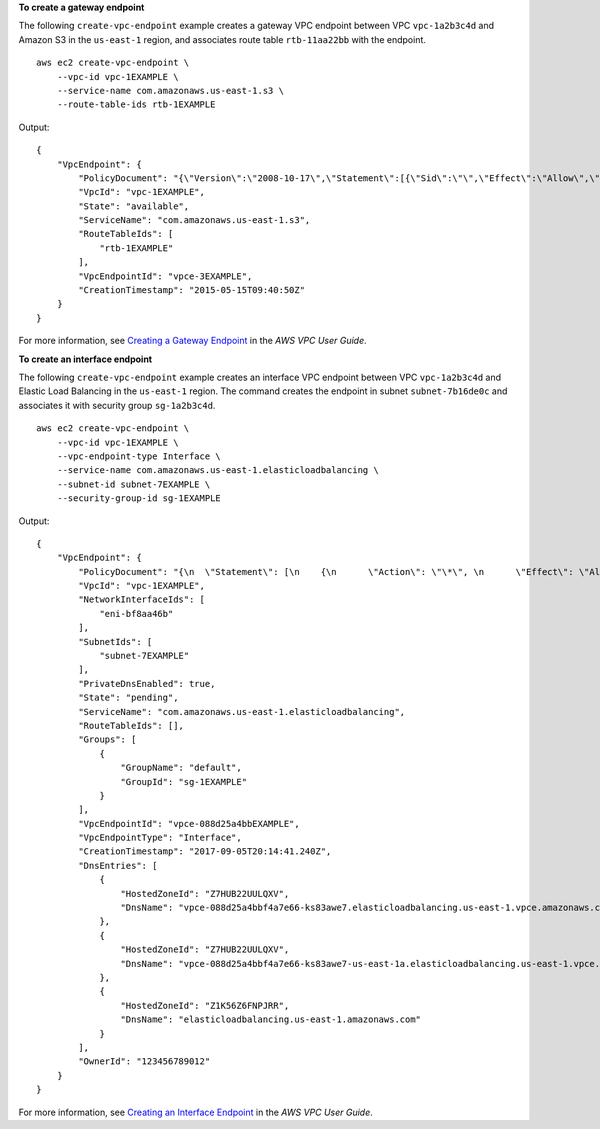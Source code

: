 **To create a gateway endpoint**

The following ``create-vpc-endpoint`` example creates a gateway VPC endpoint between VPC ``vpc-1a2b3c4d`` and Amazon S3 in the ``us-east-1`` region, and associates route table ``rtb-11aa22bb`` with the endpoint. ::

    aws ec2 create-vpc-endpoint \
        --vpc-id vpc-1EXAMPLE \
        --service-name com.amazonaws.us-east-1.s3 \
        --route-table-ids rtb-1EXAMPLE

Output::

    {
        "VpcEndpoint": {
            "PolicyDocument": "{\"Version\":\"2008-10-17\",\"Statement\":[{\"Sid\":\"\",\"Effect\":\"Allow\",\"Principal\":\"\*\",\"Action\":\"\*\",\"Resource\":\"\*\"}]}",
            "VpcId": "vpc-1EXAMPLE",
            "State": "available",
            "ServiceName": "com.amazonaws.us-east-1.s3",
            "RouteTableIds": [
                "rtb-1EXAMPLE"
            ],
            "VpcEndpointId": "vpce-3EXAMPLE",
            "CreationTimestamp": "2015-05-15T09:40:50Z"
        }
    }

For more information, see `Creating a Gateway Endpoint <https://docs.aws.amazon.com/vpc/latest/userguide/vpce-gateway.html#create-gateway-endpoint>`__ in the *AWS VPC User Guide*.

**To create an interface endpoint**

The following ``create-vpc-endpoint`` example creates an interface VPC endpoint between VPC ``vpc-1a2b3c4d`` and Elastic Load Balancing in the ``us-east-1`` region. The command creates the endpoint in subnet ``subnet-7b16de0c`` and associates it with security group ``sg-1a2b3c4d``. ::

    aws ec2 create-vpc-endpoint \
        --vpc-id vpc-1EXAMPLE \
        --vpc-endpoint-type Interface \
        --service-name com.amazonaws.us-east-1.elasticloadbalancing \
        --subnet-id subnet-7EXAMPLE \
        --security-group-id sg-1EXAMPLE

Output::

    {
        "VpcEndpoint": {
            "PolicyDocument": "{\n  \"Statement\": [\n    {\n      \"Action\": \"\*\", \n      \"Effect\": \"Allow\", \n      \"Principal\": \"\*\", \n      \"Resource\": \"\*\"\n    }\n  ]\n}",
            "VpcId": "vpc-1EXAMPLE",
            "NetworkInterfaceIds": [
                "eni-bf8aa46b"
            ],
            "SubnetIds": [
                "subnet-7EXAMPLE"
            ],
            "PrivateDnsEnabled": true,
            "State": "pending",
            "ServiceName": "com.amazonaws.us-east-1.elasticloadbalancing",
            "RouteTableIds": [],
            "Groups": [
                {
                    "GroupName": "default",
                    "GroupId": "sg-1EXAMPLE"
                }
            ],
            "VpcEndpointId": "vpce-088d25a4bbEXAMPLE",
            "VpcEndpointType": "Interface",
            "CreationTimestamp": "2017-09-05T20:14:41.240Z",
            "DnsEntries": [
                {
                    "HostedZoneId": "Z7HUB22UULQXV",
                    "DnsName": "vpce-088d25a4bbf4a7e66-ks83awe7.elasticloadbalancing.us-east-1.vpce.amazonaws.com"
                },
                {
                    "HostedZoneId": "Z7HUB22UULQXV",
                    "DnsName": "vpce-088d25a4bbf4a7e66-ks83awe7-us-east-1a.elasticloadbalancing.us-east-1.vpce.amazonaws.com"
                },
                {
                    "HostedZoneId": "Z1K56Z6FNPJRR",
                    "DnsName": "elasticloadbalancing.us-east-1.amazonaws.com"
                }
            ],
            "OwnerId": "123456789012"
        }
    }

For more information, see `Creating an Interface Endpoint <https://docs.aws.amazon.com/vpc/latest/userguide/vpce-interface.html#create-interface-endpoint>`__ in the *AWS VPC User Guide*.
